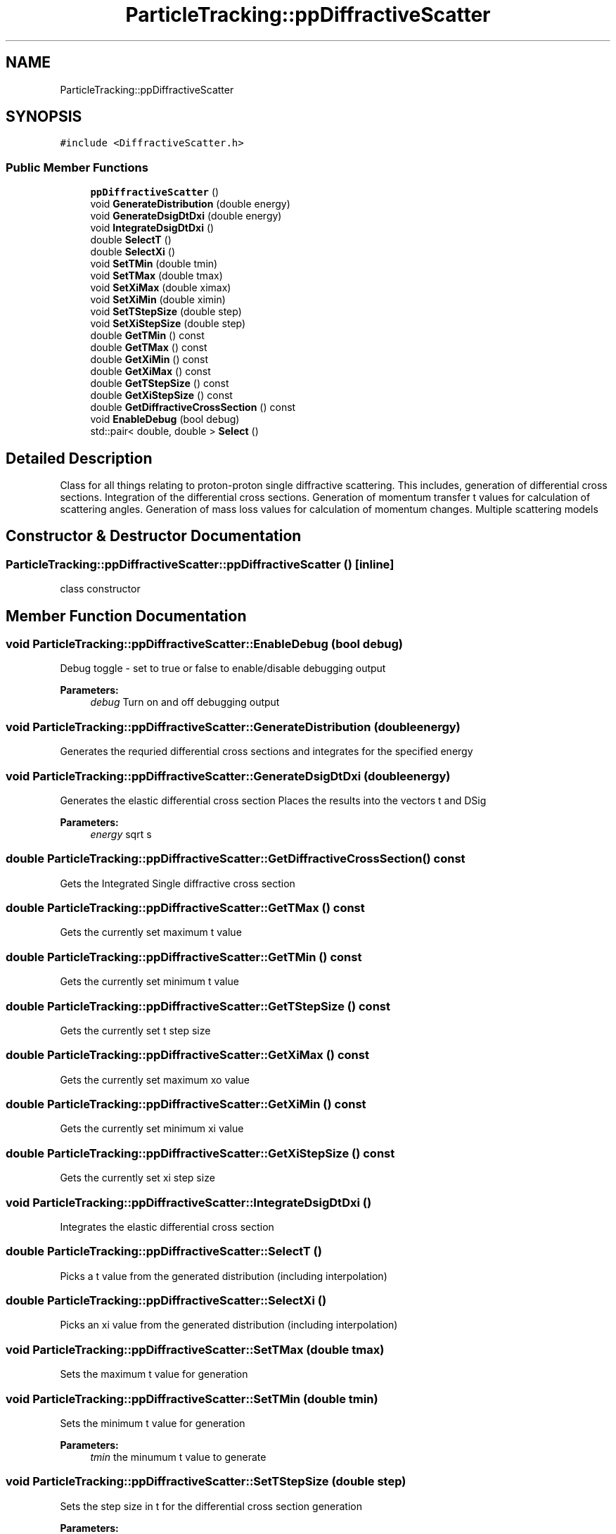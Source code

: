 .TH "ParticleTracking::ppDiffractiveScatter" 3 "Fri Aug 4 2017" "Version 5.02" "Merlin" \" -*- nroff -*-
.ad l
.nh
.SH NAME
ParticleTracking::ppDiffractiveScatter
.SH SYNOPSIS
.br
.PP
.PP
\fC#include <DiffractiveScatter\&.h>\fP
.SS "Public Member Functions"

.in +1c
.ti -1c
.RI "\fBppDiffractiveScatter\fP ()"
.br
.ti -1c
.RI "void \fBGenerateDistribution\fP (double energy)"
.br
.ti -1c
.RI "void \fBGenerateDsigDtDxi\fP (double energy)"
.br
.ti -1c
.RI "void \fBIntegrateDsigDtDxi\fP ()"
.br
.ti -1c
.RI "double \fBSelectT\fP ()"
.br
.ti -1c
.RI "double \fBSelectXi\fP ()"
.br
.ti -1c
.RI "void \fBSetTMin\fP (double tmin)"
.br
.ti -1c
.RI "void \fBSetTMax\fP (double tmax)"
.br
.ti -1c
.RI "void \fBSetXiMax\fP (double ximax)"
.br
.ti -1c
.RI "void \fBSetXiMin\fP (double ximin)"
.br
.ti -1c
.RI "void \fBSetTStepSize\fP (double step)"
.br
.ti -1c
.RI "void \fBSetXiStepSize\fP (double step)"
.br
.ti -1c
.RI "double \fBGetTMin\fP () const"
.br
.ti -1c
.RI "double \fBGetTMax\fP () const"
.br
.ti -1c
.RI "double \fBGetXiMin\fP () const"
.br
.ti -1c
.RI "double \fBGetXiMax\fP () const"
.br
.ti -1c
.RI "double \fBGetTStepSize\fP () const"
.br
.ti -1c
.RI "double \fBGetXiStepSize\fP () const"
.br
.ti -1c
.RI "double \fBGetDiffractiveCrossSection\fP () const"
.br
.ti -1c
.RI "void \fBEnableDebug\fP (bool debug)"
.br
.ti -1c
.RI "std::pair< double, double > \fBSelect\fP ()"
.br
.in -1c
.SH "Detailed Description"
.PP 
Class for all things relating to proton-proton single diffractive scattering\&. This includes, generation of differential cross sections\&. Integration of the differential cross sections\&. Generation of momentum transfer t values for calculation of scattering angles\&. Generation of mass loss values for calculation of momentum changes\&. Multiple scattering models 
.SH "Constructor & Destructor Documentation"
.PP 
.SS "ParticleTracking::ppDiffractiveScatter::ppDiffractiveScatter ()\fC [inline]\fP"
class constructor 
.SH "Member Function Documentation"
.PP 
.SS "void ParticleTracking::ppDiffractiveScatter::EnableDebug (bool debug)"
Debug toggle - set to true or false to enable/disable debugging output 
.PP
\fBParameters:\fP
.RS 4
\fIdebug\fP Turn on and off debugging output 
.RE
.PP

.SS "void ParticleTracking::ppDiffractiveScatter::GenerateDistribution (double energy)"
Generates the requried differential cross sections and integrates for the specified energy 
.SS "void ParticleTracking::ppDiffractiveScatter::GenerateDsigDtDxi (double energy)"
Generates the elastic differential cross section Places the results into the vectors t and DSig 
.PP
\fBParameters:\fP
.RS 4
\fIenergy\fP sqrt s 
.RE
.PP

.SS "double ParticleTracking::ppDiffractiveScatter::GetDiffractiveCrossSection () const"
Gets the Integrated Single diffractive cross section 
.SS "double ParticleTracking::ppDiffractiveScatter::GetTMax () const"
Gets the currently set maximum t value 
.SS "double ParticleTracking::ppDiffractiveScatter::GetTMin () const"
Gets the currently set minimum t value 
.SS "double ParticleTracking::ppDiffractiveScatter::GetTStepSize () const"
Gets the currently set t step size 
.SS "double ParticleTracking::ppDiffractiveScatter::GetXiMax () const"
Gets the currently set maximum xo value 
.SS "double ParticleTracking::ppDiffractiveScatter::GetXiMin () const"
Gets the currently set minimum xi value 
.SS "double ParticleTracking::ppDiffractiveScatter::GetXiStepSize () const"
Gets the currently set xi step size 
.SS "void ParticleTracking::ppDiffractiveScatter::IntegrateDsigDtDxi ()"
Integrates the elastic differential cross section 
.SS "double ParticleTracking::ppDiffractiveScatter::SelectT ()"
Picks a t value from the generated distribution (including interpolation) 
.SS "double ParticleTracking::ppDiffractiveScatter::SelectXi ()"
Picks an xi value from the generated distribution (including interpolation) 
.SS "void ParticleTracking::ppDiffractiveScatter::SetTMax (double tmax)"
Sets the maximum t value for generation 
.SS "void ParticleTracking::ppDiffractiveScatter::SetTMin (double tmin)"
Sets the minimum t value for generation 
.PP
\fBParameters:\fP
.RS 4
\fItmin\fP the minumum t value to generate 
.RE
.PP

.SS "void ParticleTracking::ppDiffractiveScatter::SetTStepSize (double step)"
Sets the step size in t for the differential cross section generation 
.PP
\fBParameters:\fP
.RS 4
\fIstep\fP The step size to generate 
.RE
.PP

.SS "void ParticleTracking::ppDiffractiveScatter::SetXiMax (double ximax)"
Sets the maximum t value for generation 
.PP
\fBParameters:\fP
.RS 4
\fItmin\fP the minumum xi value to generate 
.RE
.PP

.SS "void ParticleTracking::ppDiffractiveScatter::SetXiMin (double ximin)"
Sets the minimum xi value for generation 
.PP
\fBParameters:\fP
.RS 4
\fItmin\fP the minumum xi value to generate 
.RE
.PP

.SS "void ParticleTracking::ppDiffractiveScatter::SetXiStepSize (double step)"
Sets the step size in Xi for the differential cross section generation 
.PP
\fBParameters:\fP
.RS 4
\fIstep\fP The step size to generate 
.RE
.PP


.SH "Author"
.PP 
Generated automatically by Doxygen for Merlin from the source code\&.
